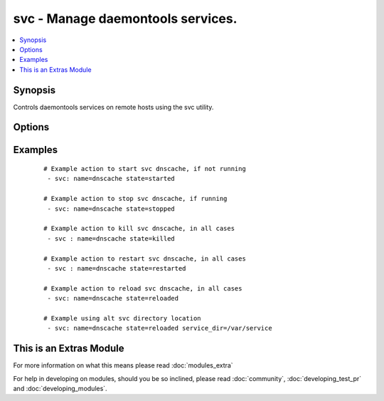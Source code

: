 .. _svc:


svc - Manage daemontools services.
++++++++++++++++++++++++++++++++++

.. versionadded:: None


.. contents::
   :local:
   :depth: 1


Synopsis
--------

Controls daemontools services on remote hosts using the svc utility.




Options
-------

.. raw:: html

    <table border=1 cellpadding=4>
    <tr>
    <th class="head">parameter</th>
    <th class="head">required</th>
    <th class="head">default</th>
    <th class="head">choices</th>
    <th class="head">comments</th>
    </tr>
            <tr>
    <td>downed<br/><div style="font-size: small;"></div></td>
    <td>no</td>
    <td></td>
        <td><ul><li>yes</li><li>no</li></ul></td>
        <td><div>Should a 'down' file exist or not, if it exists it disables auto startup. defaults to no. Downed does not imply stopped.</div></td></tr>
            <tr>
    <td>enabled<br/><div style="font-size: small;"></div></td>
    <td>no</td>
    <td></td>
        <td><ul><li>yes</li><li>no</li></ul></td>
        <td><div>Wheater the service is enabled or not, if disabled it also implies stopped. Make note that a service can be enabled and downed (no auto restart).</div></td></tr>
            <tr>
    <td>name<br/><div style="font-size: small;"></div></td>
    <td>yes</td>
    <td></td>
        <td><ul></ul></td>
        <td><div>Name of the service to manage.</div></td></tr>
            <tr>
    <td>service_dir<br/><div style="font-size: small;"></div></td>
    <td>no</td>
    <td>/service</td>
        <td><ul></ul></td>
        <td><div>directory svscan watches for services</div></td></tr>
            <tr>
    <td>service_src<br/><div style="font-size: small;"></div></td>
    <td>no</td>
    <td></td>
        <td><ul></ul></td>
        <td><div>directory where services are defined, the source of symlinks to service_dir.</div></td></tr>
            <tr>
    <td>state<br/><div style="font-size: small;"></div></td>
    <td>no</td>
    <td></td>
        <td><ul><li>started</li><li>stopped</li><li>restarted</li><li>reloaded</li><li>once</li></ul></td>
        <td><div><code>Started</code>/<code>stopped</code> are idempotent actions that will not run commands unless necessary.  <code>restarted</code> will always bounce the svc (svc -t) and <code>killed</code> will always bounce the svc (svc -k). <code>reloaded</code> will send a sigusr1 (svc -u). <code>once</code> will run a normally downed svc once (svc -o), not really an idempotent operation.</div></td></tr>
        </table>
    </br>



Examples
--------

 ::

    # Example action to start svc dnscache, if not running
     - svc: name=dnscache state=started
    
    # Example action to stop svc dnscache, if running
     - svc: name=dnscache state=stopped
    
    # Example action to kill svc dnscache, in all cases
     - svc : name=dnscache state=killed
    
    # Example action to restart svc dnscache, in all cases
     - svc : name=dnscache state=restarted
    
    # Example action to reload svc dnscache, in all cases
     - svc: name=dnscache state=reloaded
    
    # Example using alt svc directory location
     - svc: name=dnscache state=reloaded service_dir=/var/service




    
This is an Extras Module
------------------------

For more information on what this means please read :doc:`modules_extra`

    
For help in developing on modules, should you be so inclined, please read :doc:`community`, :doc:`developing_test_pr` and :doc:`developing_modules`.


